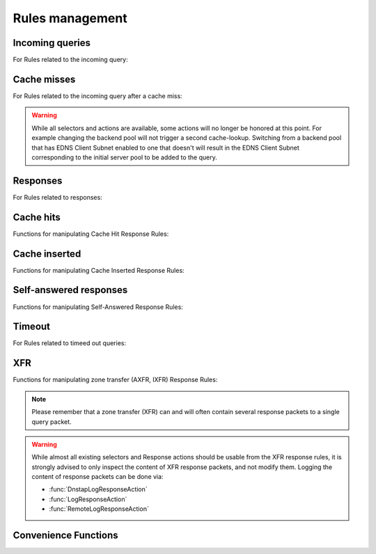 Rules management
================

Incoming queries
----------------

For Rules related to the incoming query:

.. function:: addAction(DNSrule, action [, options])

  .. versionchanged:: 1.6.0
    Added ``name`` to the ``options``.

  .. versionchanged:: 1.9.0
    Passing a string or list of strings instead of a :class:`DNSRule` is deprecated, use :func:`NetmaskGroupRule` or :func:`QNameSuffixRule` instead

  Add a Rule and Action to the existing rules.
  If a string (or list of) is passed as the first parameter instead of a :class:`DNSRule`, it behaves as if the string or list of strings was passed to :func:`NetmaskGroupRule` or :func:`SuffixMatchNodeRule`.

  :param DNSrule rule: A :class:`DNSRule`, e.g. an :func:`AllRule`, or a compounded bunch of rules using e.g. :func:`AndRule`. Before 1.9.0 it was also possible to pass a string (or list of strings) but doing so is now deprecated.
  :param action: The action to take
  :param table options: A table with key: value pairs with options.

  Options:

  * ``uuid``: string - UUID to assign to the new rule. By default a random UUID is generated for each rule.
  * ``name``: string - Name to assign to the new rule.

.. function:: clearRules()

  Remove all current rules.

.. function:: getAction(n) -> DNSDistRuleAction

  Returns the :class:`DNSDistRuleAction` associated with rule ``n``.

  :param int n: The rule number

.. function:: getRule(selector) -> DNSDistRuleAction

  .. versionadded:: 1.9.0

  Return the rule corresponding to the selector, if any.
  The selector can be the position of the rule in the list, as an integer,
  its name as a string or its UUID as a string as well.

  :param int or str selector: The position in the list, name or UUID of the rule to return.

.. function:: mvRule(from, to)

  Move rule ``from`` to a position where it is in front of ``to``.
  ``to`` can be one larger than the largest rule, in which case the rule will be moved to the last position.

  :param int from: Rule number to move
  :param int to: Location to more the Rule to

.. function:: mvRuleToTop()

  .. versionadded:: 1.6.0

  This function moves the last rule to the first position. Before 1.6.0 this was handled by :func:`topRule`.

.. function:: setRules(rules)

  Replace the current rules with the supplied list of pairs of DNS Rules and DNS Actions (see :func:`newRuleAction`)

  :param [RuleAction] rules: A list of RuleActions

.. function:: showRules([options])

  Show all defined rules for queries, optionally displaying their UUIDs.

  :param table options: A table with key: value pairs with display options.

  Options:

  * ``showUUIDs=false``: bool - Whether to display the UUIDs, defaults to false.
  * ``truncateRuleWidth=-1``: int - Truncate rules output to ``truncateRuleWidth`` size. Defaults to ``-1`` to display the full rule.

.. function:: topRule()

  .. versionchanged:: 1.6.0
    Replaced by :func:`mvRuleToTop`

  Before 1.6.0 this function used to move the last rule to the first position, which is now handled by :func:`mvRuleToTop`.

.. function:: rmRule(id)

  .. versionchanged:: 1.6.0
    ``id`` can now be a string representing the name of the rule.

  Remove rule ``id``.

  :param int id: The position of the rule to remove if ``id`` is numerical, its UUID or name otherwise

Cache misses
------------

For Rules related to the incoming query after a cache miss:

.. warning::
  While all selectors and actions are available, some actions will no longer be honored at
  this point. For example changing the backend pool will not trigger a second cache-lookup.
  Switching from a backend pool that has EDNS Client Subnet enabled to one that doesn't
  will result in the EDNS Client Subnet corresponding to the initial server pool to be
  added to the query.

.. function:: addCacheMissAction(DNSrule, action [, options])

  .. versionadded:: 1.10

  Add a Rule and Action to the existing cache miss rules.
  If a string (or list of) is passed as the first parameter instead of a :class:`DNSRule`, it behaves as if the string or list of strings was passed to :func:`NetmaskGroupRule` or :func:`SuffixMatchNodeRule`.

  :param DNSrule rule: A :class:`DNSRule`, e.g. an :func:`AllRule`, or a compounded bunch of rules using e.g. :func:`AndRule`.
  :param action: The action to take
  :param table options: A table with key: value pairs with options.

  Options:

  * ``uuid``: string - UUID to assign to the new rule. By default a random UUID is generated for each rule.
  * ``name``: string - Name to assign to the new rule.

.. function:: clearCacheMissRules()

  .. versionadded:: 1.10

  Remove all current cache miss rules.

.. function:: getCacheMissAction(n) -> DNSDistRuleAction

  .. versionadded:: 1.10

  Returns the :class:`DNSDistRuleAction` associated with cache miss rule ``n``.

  :param int n: The rule number

.. function:: getCacheMissRule(selector) -> DNSDistRuleAction

  .. versionadded:: 1.10

  Return the cache miss rule corresponding to the selector, if any.
  The selector can be the position of the rule in the list, as an integer,
  its name as a string or its UUID as a string as well.

  :param int or str selector: The position in the list, name or UUID of the rule to return.

.. function:: mvCacheMissRule(from, to)

  .. versionadded:: 1.10

  Move cache miss rule ``from`` to a position where it is in front of ``to``.
  ``to`` can be one larger than the largest rule, in which case the rule will be moved to the last position.

  :param int from: Rule number to move
  :param int to: Location to more the Rule to

.. function:: mvCacheMissRuleToTop()

  .. versionadded:: 1.10

  This function moves the last cache miss rule to the first position.

.. function:: setCacheMissRules(rules)

  .. versionadded:: 1.10

  Replace the current cache miss rules with the supplied list of pairs of DNS Rules and DNS Actions (see :func:`newRuleAction`)

  :param [RuleAction] rules: A list of RuleActions

.. function:: showCacheMissRules([options])

  .. versionadded:: 1.10

  Show all defined cache miss rules for queries, optionally displaying their UUIDs.

  :param table options: A table with key: value pairs with display options.

  Options:

  * ``showUUIDs=false``: bool - Whether to display the UUIDs, defaults to false.
  * ``truncateRuleWidth=-1``: int - Truncate rules output to ``truncateRuleWidth`` size. Defaults to ``-1`` to display the full rule.

.. function:: rmCacheMissRule(id)

  .. versionadded:: 1.10

  Remove rule ``id``.

  :param int id: The position of the cache miss rule to remove if ``id`` is numerical, its UUID or name otherwise

Responses
---------

For Rules related to responses:

.. function:: addResponseAction(DNSRule, action [, options])

  .. versionchanged:: 1.6.0
    Added ``name`` to the ``options``.

  .. versionchanged:: 1.9.0
    Passing a string or list of strings instead of a :class:`DNSRule` is deprecated, use :func:`NetmaskGroupRule` or :func:`QNameSuffixRule` instead

  Add a Rule and Action for responses to the existing rules. This won't be triggered if the response is due to a cache hit (see :func:`addCacheHitResponseAction`) or is self generated (see :func:`addSelfAnsweredResponseAction`).
  If a string (or list of) is passed as the first parameter instead of a :class:`DNSRule`, it behaves as if the string or list of strings was passed to :func:`NetmaskGroupRule` or :func:`SuffixMatchNodeRule`.

  :param DNSrule rule: A :class:`DNSRule`, e.g. an :func:`AllRule`, or a compounded bunch of rules using e.g. :func:`AndRule`. Before 1.9.0 it was also possible to pass a string (or list of strings) but doing so is now deprecated.
  :param action: The action to take
  :param table options: A table with key: value pairs with options.

  Options:

  * ``uuid``: string - UUID to assign to the new rule. By default a random UUID is generated for each rule.
  * ``name``: string - Name to assign to the new rule.

.. function:: clearResponseRules()

  .. versionadded:: 1.10

  Remove all current response rules.

.. function:: getResponseRule(selector) -> DNSDistResponseRuleAction

  .. versionadded:: 1.9.0

  Return the response rule corresponding to the selector, if any.
  The selector can be the position of the rule in the list, as an integer,
  its name as a string or its UUID as a string as well.

  :param int or str selector: The position in the list, name or UUID of the rule to return.

.. function:: mvResponseRule(from, to)

  Move response rule ``from`` to a position where it is in front of ``to``.
  ``to`` can be one larger than the largest rule, in which case the rule will be moved to the last position.

  :param int from: Rule number to move
  :param int to: Location to more the Rule to

.. function:: mvResponseRuleToTop()

  .. versionadded:: 1.6.0

  This function moves the last response rule to the first position. Before 1.6.0 this was handled by :func:`topResponseRule`.

.. function:: rmResponseRule(id)

  .. versionchanged:: 1.6.0
    ``id`` can now be a string representing the name of the rule.

  Remove response rule ``id``.

  :param int id: The position of the rule to remove if ``id`` is numerical, its UUID or name otherwise

.. function:: showResponseRules([options])

  Show all defined response rules, optionally displaying their UUIDs.

  :param table options: A table with key: value pairs with display options.

  Options:

  * ``showUUIDs=false``: bool - Whether to display the UUIDs, defaults to false.
  * ``truncateRuleWidth=-1``: int - Truncate rules output to ``truncateRuleWidth`` size. Defaults to ``-1`` to display the full rule.

.. function:: topResponseRule()

  .. versionchanged:: 1.6.0
    Replaced by :func:`mvResponseRuleToTop`

  Before 1.6.0 this function used to move the last response rule to the first position, which is now handled by :func:`mvResponseRuleToTop`.

Cache hits
----------

Functions for manipulating Cache Hit Response Rules:

.. function:: addCacheHitResponseAction(DNSRule, action [, options])

  .. versionchanged:: 1.6.0
    Added ``name`` to the ``options``.

  .. versionchanged:: 1.9.0
    Passing a string or list of strings instead of a :class:`DNSRule` is deprecated, use :func:`NetmaskGroupRule` or :func:`QNameSuffixRule` instead

  Add a Rule and ResponseAction for Cache Hits to the existing rules.
  If a string (or list of) is passed as the first parameter instead of a :class:`DNSRule`, it behaves as if the string or list of strings was passed to :func:`NetmaskGroupRule` or :func:`SuffixMatchNodeRule`.

  :param DNSrule rule: A :class:`DNSRule`, e.g. an :func:`AllRule`, or a compounded bunch of rules using e.g. :func:`AndRule`. Before 1.9.0 it was also possible to pass a string (or list of strings) but doing so is now deprecated.
  :param action: The action to take
  :param table options: A table with key: value pairs with options.

  Options:

  * ``uuid``: string - UUID to assign to the new rule. By default a random UUID is generated for each rule.
  * ``name``: string - Name to assign to the new rule.

.. function:: clearCacheHitResponseRules()

  .. versionadded:: 1.10

  Remove all current cache-hit response rules.

.. function:: getCacheHitResponseRule(selector) -> DNSDistResponseRuleAction

  .. versionadded:: 1.9.0

  Return the cache-hit response rule corresponding to the selector, if any.
  The selector can be the position of the rule in the list, as an integer,
  its name as a string or its UUID as a string as well.

  :param int or str selector: The position in the list, name or UUID of the rule to return.

.. function:: mvCacheHitResponseRule(from, to)

  Move cache hit response rule ``from`` to a position where it is in front of ``to``.
  ``to`` can be one larger than the largest rule, in which case the rule will be moved to the last position.

  :param int from: Rule number to move
  :param int to: Location to more the Rule to

.. function:: mvCacheHitResponseRuleToTop()

  .. versionadded:: 1.6.0

  This function moves the last cache hit response rule to the first position. Before 1.6.0 this was handled by :func:`topCacheHitResponseRule`.

.. function:: rmCacheHitResponseRule(id)

  .. versionchanged:: 1.6.0
    ``id`` can now be a string representing the name of the rule.

  :param int id: The position of the rule to remove if ``id`` is numerical, its UUID or name otherwise

.. function:: showCacheHitResponseRules([options])

  Show all defined cache hit response rules, optionally displaying their UUIDs.

  :param table options: A table with key: value pairs with display options.

  Options:

  * ``showUUIDs=false``: bool - Whether to display the UUIDs, defaults to false.
  * ``truncateRuleWidth=-1``: int - Truncate rules output to ``truncateRuleWidth`` size. Defaults to ``-1`` to display the full rule.

.. function:: topCacheHitResponseRule()

  .. versionchanged:: 1.6.0
    Replaced by :func:`mvCacheHitResponseRuleToTop`

  Before 1.6.0 this function used to move the last cache hit response rule to the first position, which is now handled by :func:`mvCacheHitResponseRuleToTop`.

Cache inserted
--------------

Functions for manipulating Cache Inserted Response Rules:

.. function:: addCacheInsertedResponseAction(DNSRule, action [, options])

  .. versionadded:: 1.8.0

  .. versionchanged:: 1.9.0
    Passing a string or list of strings instead of a :class:`DNSRule` is deprecated, use :func:`NetmaskGroupRule` or :func:`QNameSuffixRule` instead

  Add a Rule and ResponseAction that is executed after a cache entry has been inserted to the existing rules.
  If a string (or list of) is passed as the first parameter instead of a :class:`DNSRule`, it behaves as if the string or list of strings was passed to :func:`NetmaskGroupRule` or :func:`SuffixMatchNodeRule`.

  :param DNSrule rule: A :class:`DNSRule`, e.g. an :func:`AllRule`, or a compounded bunch of rules using e.g. :func:`AndRule`. Before 1.9.0 it was also possible to pass a string (or list of strings) but doing so is now deprecated.
  :param action: The action to take
  :param table options: A table with key: value pairs with options.

  Options:

  * ``uuid``: string - UUID to assign to the new rule. By default a random UUID is generated for each rule.
  * ``name``: string - Name to assign to the new rule.

.. function:: clearCacheInsertedResponseRules()

  .. versionadded:: 1.10

  Remove all current cache-inserted response rules.

.. function:: getCacheInsertedResponseRule(selector) -> DNSDistResponseRuleAction

  .. versionadded:: 1.9.0

  Return the cache-inserted response rule corresponding to the selector, if any.
  The selector can be the position of the rule in the list, as an integer,
  its name as a string or its UUID as a string as well.

  :param int or str selector: The position in the list, name or UUID of the rule to return.

.. function:: mvCacheInsertedResponseRule(from, to)

  .. versionadded:: 1.8.0

  Move cache inserted response rule ``from`` to a position where it is in front of ``to``.
  ``to`` can be one larger than the largest rule, in which case the rule will be moved to the last position.

  :param int from: Rule number to move
  :param int to: Location to more the Rule to

.. function:: mvCacheInsertedResponseRuleToTop()

  .. versionadded:: 1.8.0

  This function moves the last cache inserted response rule to the first position.

.. function:: rmCacheInsertedResponseRule(id)

  .. versionadded:: 1.8.0

  :param int id: The position of the rule to remove if ``id`` is numerical, its UUID or name otherwise

.. function:: showCacheInsertedResponseRules([options])

  .. versionadded:: 1.8.0

  Show all defined cache inserted response rules, optionally displaying their UUIDs.

  :param table options: A table with key: value pairs with display options.

  Options:

  * ``showUUIDs=false``: bool - Whether to display the UUIDs, defaults to false.
  * ``truncateRuleWidth=-1``: int - Truncate rules output to ``truncateRuleWidth`` size. Defaults to ``-1`` to display the full rule.

Self-answered responses
-----------------------

Functions for manipulating Self-Answered Response Rules:

.. function:: addSelfAnsweredResponseAction(DNSRule, action [, options])

  .. versionchanged:: 1.6.0
    Added ``name`` to the ``options``.

  .. versionchanged:: 1.9.0
    Passing a string or list of strings instead of a :class:`DNSRule` is deprecated, use :func:`NetmaskGroupRule` or :func:`QNameSuffixRule` instead

  Add a Rule and Action for Self-Answered queries to the existing rules.
  If a string (or list of) is passed as the first parameter instead of a :class:`DNSRule`, it behaves as if the string or list of strings was passed to :func:`NetmaskGroupRule` or :func:`SuffixMatchNodeRule`.

  :param DNSrule rule: A :class:`DNSRule`, e.g. an :func:`AllRule`, or a compounded bunch of rules using e.g. :func:`AndRule`. Before 1.9.0 it was also possible to pass a string (or list of strings) but doing so is now deprecated.
  :param action: The action to take
  :param table options: A table with key: value pairs with options.

  Options:

  * ``uuid``: string - UUID to assign to the new rule. By default a random UUID is generated for each rule.
  * ``name``: string - Name to assign to the new rule.

.. function:: clearSelfAnsweredResponseRules()

  .. versionadded:: 1.10

  Remove all current self-answered response rules.

.. function:: getSelfAnsweredResponseRule(selector) -> DNSDistResponseRuleAction

  .. versionadded:: 1.9.0

  Return the self-answered response rule corresponding to the selector, if any.
  The selector can be the position of the rule in the list, as an integer,
  its name as a string or its UUID as a string as well.

  :param int or str selector: The position in the list, name or UUID of the rule to return.

.. function:: mvSelfAnsweredResponseRule(from, to)

  Move self answered response rule ``from`` to a position where it is in front of ``to``.
  ``to`` can be one larger than the largest rule, in which case the rule will be moved to the last position.

  :param int from: Rule number to move
  :param int to: Location to more the Rule to

.. function:: mvSelfAnsweredResponseRuleToTop()

  .. versionadded:: 1.6.0

  This function moves the last self-answered response rule to the first position. Before 1.6.0 this was handled by :func:`topSelfAnsweredResponseRule`.

.. function:: rmSelfAnsweredResponseRule(id)

  .. versionchanged:: 1.6.0
    ``id`` can now be a string representing the name of the rule.

  Remove self answered response rule ``id``.

  :param int id: The position of the rule to remove if ``id`` is numerical, its UUID or name otherwise

.. function:: showSelfAnsweredResponseRules([options])

  Show all defined self answered response rules, optionally displaying their UUIDs.

  :param table options: A table with key: value pairs with display options.

  Options:

  * ``showUUIDs=false``: bool - Whether to display the UUIDs, defaults to false.
  * ``truncateRuleWidth=-1``: int - Truncate rules output to ``truncateRuleWidth`` size. Defaults to ``-1`` to display the full rule.

.. function:: topSelfAnsweredResponseRule()

  .. versionchanged:: 1.6.0
    Replaced by :func:`mvSelfAnsweredResponseRuleToTop`

  Before 1.6.0 this function used to move the last self-answered response rule to the first position, which is now handled by :func:`mvSelfAnsweredResponseRuleToTop`.

  Move the last self answered response rule to the first position.

Timeout
-------

For Rules related to timeed out queries:

.. function:: addTimeoutResponseAction(DNSRule, action [, options])

  .. versionadded:: 2.0.0

  Add a Rule and Action for timeout responses to the existing rules.

  :param DNSrule rule: A :class:`DNSRule`, e.g. an :func:`AllRule`, or a compounded bunch of rules using e.g. :func:`AndRule`. Before 1.9.0 it was also possible to pass a string (or list of strings) but doing so is now deprecated.
  :param action: The action to take
  :param table options: A table with key: value pairs with options.

  Options:

  * ``uuid``: string - UUID to assign to the new rule. By default a random UUID is generated for each rule.
  * ``name``: string - Name to assign to the new rule.

.. function:: clearTimeoutResponseRules()

  .. versionadded:: 2.0.0

  Remove all current timeout response rules.

.. function:: getTimeoutResponseRule(selector) -> DNSDistResponseRuleAction

  .. versionadded:: 2.0.0

  Return the timeout response rule corresponding to the selector, if any.
  The selector can be the position of the rule in the list, as an integer,
  its name as a string or its UUID as a string as well.

  :param int or str selector: The position in the list, name or UUID of the rule to return.

.. function:: getTopTimeoutResponseRule() -> DNSDistResponseRuleAction

  .. versionadded:: 2.0.0

  Return the current top timeout response rule.

.. function:: mvTimeoutResponseRule(from, to)

  .. versionadded:: 2.0.0

  Move timeout response rule ``from`` to a position where it is in front of ``to``.
  ``to`` can be one larger than the largest rule, in which case the rule will be moved to the last position.

  :param int from: Rule number to move
  :param int to: Location to more the Rule to

.. function:: mvTimeoutResponseRuleToTop()

  .. versionadded:: 2.0.0

  This function moves the last timeout response rule to the first position.

.. function:: rmTimeoutResponseRule(id)

  .. versionadded:: 2.0.0
    ``id`` can now be a string representing the name of the rule.

  Remove timeout response rule ``id``.

  :param int id: The position of the rule to remove if ``id`` is numerical, its UUID or name otherwise

.. function:: showTimeoutResponseRules([options])

  .. versionadded:: 2.0.0

  Show all defined timeout response rules, optionally displaying their UUIDs.

  :param table options: A table with key: value pairs with display options.

  Options:

  * ``showUUIDs=false``: bool - Whether to display the UUIDs, defaults to false.
  * ``truncateRuleWidth=-1``: int - Truncate rules output to ``truncateRuleWidth`` size. Defaults to ``-1`` to display the full rule.

.. function:: topTimeoutResponseRules()

  .. versionadded:: 2.0.0

  Show all defined timeout response rules, sorted top-down by match hits.

XFR
---

Functions for manipulating zone transfer (AXFR, IXFR) Response Rules:

.. note::
  Please remember that a zone transfer (XFR) can and will often contain
  several response packets to a single query packet.

.. warning::
  While almost all existing selectors and Response actions should be usable from
  the XFR response rules, it is strongly advised to only inspect the content of
  XFR response packets, and not modify them.
  Logging the content of response packets can be done via:

  - :func:`DnstapLogResponseAction`
  - :func:`LogResponseAction`
  - :func:`RemoteLogResponseAction`

.. function:: addXFRResponseAction(DNSRule, action [, options])

  .. versionadded:: 1.10

  Add a Rule and ResponseAction for zone transfers (XFR) to the existing rules.
  If a string (or list of) is passed as the first parameter instead of a :class:`DNSRule`, it behaves as if the string or list of strings was passed to :func:`NetmaskGroupRule` or :func:`SuffixMatchNodeRule`.

  :param DNSrule rule: A :class:`DNSRule`, e.g. an :func:`AllRule`, or a compounded bunch of rules using e.g. :func:`AndRule`.
  :param action: The action to take
  :param table options: A table with key: value pairs with options.

  Options:

  * ``uuid``: string - UUID to assign to the new rule. By default a random UUID is generated for each rule.
  * ``name``: string - Name to assign to the new rule.

.. function:: mvXFRResponseRule(from, to)

  .. versionadded:: 1.10

  Move XFR response rule ``from`` to a position where it is in front of ``to``.
  ``to`` can be one larger than the largest rule, in which case the rule will be moved to the last position.

  :param int from: Rule number to move
  :param int to: Location to more the Rule to

.. function:: mvXFRResponseRuleToTop()

  .. versionadded:: 1.10

  This function moves the last XFR response rule to the first position.

.. function:: rmXFRResponseRule(id)

  .. versionadded:: 1.10

  :param int id: The position of the rule to remove if ``id`` is numerical, its UUID or name otherwise

.. function:: showXFRResponseRules([options])

  .. versionadded:: 1.10

  Show all defined XFR response rules, optionally displaying their UUIDs.

  :param table options: A table with key: value pairs with display options.

  Options:

  * ``showUUIDs=false``: bool - Whether to display the UUIDs, defaults to false.
  * ``truncateRuleWidth=-1``: int - Truncate rules output to ``truncateRuleWidth`` size. Defaults to ``-1`` to display the full rule.

Convenience Functions
---------------------

.. function:: makeRule(rule)

  .. versionchanged:: 1.9.0
    This function is deprecated, please use :func:`NetmaskGroupRule` or :func:`QNameSuffixRule` instead

  Make a :func:`NetmaskGroupRule` or a :func:`SuffixMatchNodeRule`, depending on how it is called.
  The `rule` parameter can be a string, or a list of strings, that should contain either:

  * netmasks: in which case it will behave as :func:`NetmaskGroupRule`, or
  * domain names: in which case it will behave as :func:`SuffixMatchNodeRule`

  Mixing both netmasks and domain names is not supported, and will result in domain names being ignored!

  ``makeRule("0.0.0.0/0")`` will for example match all IPv4 traffic, ``makeRule({"be","nl","lu"})`` will match all Benelux DNS traffic.

  :param string rule: A string, or list of strings, to convert to a rule.

.. function:: newRuleAction(rule, action[, options])

  .. versionchanged:: 1.6.0
    Added ``name`` to the ``options``.

  Return a pair of DNS Rule and DNS Action, to be used with :func:`setRules`.

  :param Rule rule: A Rule (see :doc:`selectors`)
  :param Action action: The Action (see :doc:`actions`) to apply to the matched traffic
  :param table options: A table with key: value pairs with options.

  Options:

  * ``uuid``: string - UUID to assign to the new rule. By default a random UUID is generated for each rule.
  * ``name``: string - Name to assign to the new rule.
